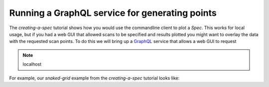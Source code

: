 .. _graphql-service:

Running a GraphQL service for generating points
===============================================

The `creating-a-spec` tutorial shows how you would use the commandline client to
plot a `Spec`. This works for local usage, but if you had a web GUI that allowed
scans to be specified and results plotted you might want to overlay the data
with the requested scan points. To do this we will bring up a GraphQL_ service
that allows a web GUI to request

.. note::

    localhost


For example, our `snaked-grid` example from the `creating-a-spec` tutorial looks like:

.. graphiql::
    :query:
        {}
    :response:
        {}

.. _GraphQL: https://www.graphql.com/